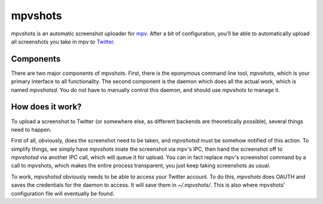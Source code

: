 mpvshots
========

mpvshots is an automatic screenshot uploader for `mpv`_. After a bit of
configuration, you'll be able to automatically upload all screenshots you take
in mpv to `Twitter`_.

Components
----------

There are two major components of mpvshots. First, there is the eponymous
command line tool, *mpvshots*, which is your primary interface to all
functionality. The second component is the daemon which does all the actual
work, which is named *mpvshotsd*. You do not have to manually control this
daemon, and should use *mpvshots* to manage it.

How does it work?
-----------------

To upload a screenshot to Twitter (or somewhere else, as different backends are
theoretically possible), several things need to happen.

First of all, obviously, does the screenshot need to be taken, and *mpvshotsd*
must be somehow notified of this action. To simplify things, we simply have
*mpvshots* iniate the screenshot via mpv's IPC, then hand the screenshot off to
*mpvshotsd* via another IPC call, which will queue it for upload. You can in
fact replace mpv's screenshot command by a call to mpvshots, which makes the
entire process transparent, you just keep taking screenshots as usual.

To work, *mpvshotsd* obviously needs to be able to access your Twitter account.
To do this, *mpvshots* does OAUTH and saves the credentials for the daemon to
access. It will save them in *~/.mpvshots/*. This is also where mpvshots'
configuration file will eventually be found.


.. _mpv: http://mpv.io/
.. _Twitter: https://twitter.com
